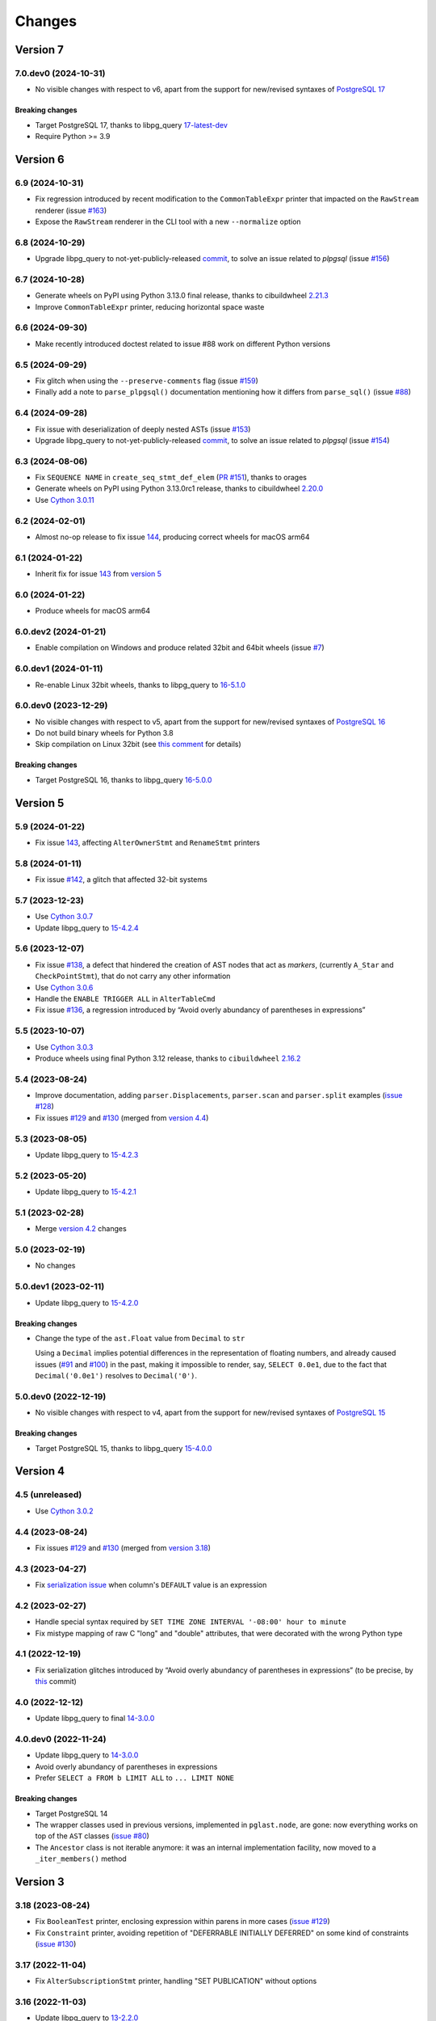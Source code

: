 .. -*- coding: utf-8 -*-

.. _changes:

Changes
-------

Version 7
#########

7.0.dev0 (2024-10-31)
~~~~~~~~~~~~~~~~~~~~~

- No visible changes with respect to v6, apart from the support for new/revised syntaxes of
  `PostgreSQL 17`__

  __ https://www.postgresql.org/docs/17/release-17.html

~~~~~~~~~~~~~~~~~~~~
**Breaking changes**
~~~~~~~~~~~~~~~~~~~~

- Target PostgreSQL 17, thanks to libpg_query `17-latest-dev`__

  __ https://github.com/pganalyze/libpg_query/tree/17-latest-dev

- Require Python >= 3.9


Version 6
#########

6.9 (2024-10-31)
~~~~~~~~~~~~~~~~

- Fix regression introduced by recent modification to the ``CommonTableExpr`` printer that
  impacted on the ``RawStream`` renderer (issue `#163`__)

  __ https://github.com/lelit/pglast/issues/163

- Expose the ``RawStream`` renderer in the CLI tool with a new ``--normalize`` option


6.8 (2024-10-29)
~~~~~~~~~~~~~~~~

- Upgrade libpg_query to not-yet-publicly-released commit__, to solve an issue related to
  `plpgsql` (issue `#156`__)

  __ https://github.com/pganalyze/libpg_query/commit/06670290ad39e61805ecacbc6267df61f6ae3d91
  __ https://github.com/lelit/pglast/issues/156


6.7 (2024-10-28)
~~~~~~~~~~~~~~~~

- Generate wheels on PyPI using Python 3.13.0 final release, thanks to cibuildwheel `2.21.3`__

  __ https://cibuildwheel.pypa.io/en/stable/changelog/#v2213

- Improve ``CommonTableExpr`` printer, reducing horizontal space waste


6.6 (2024-09-30)
~~~~~~~~~~~~~~~~

- Make recently introduced doctest related to issue #88 work on different Python versions


6.5 (2024-09-29)
~~~~~~~~~~~~~~~~

- Fix glitch when using the ``--preserve-comments`` flag (issue `#159`__)

  __ https://github.com/lelit/pglast/issues/159

- Finally add a note to ``parse_plpgsql()`` documentation mentioning how it differs from
  ``parse_sql()`` (issue `#88`__)

  __ https://github.com/lelit/pglast/issues/88


6.4 (2024-09-28)
~~~~~~~~~~~~~~~~

- Fix issue with deserialization of deeply nested ASTs (issue `#153`__)

  __ https://github.com/lelit/pglast/issues/153

- Upgrade libpg_query to not-yet-publicly-released commit__, to solve an issue related to
  `plpgsql` (issue `#154`__)

  __ https://github.com/pganalyze/libpg_query/commit/680f5ee67c6fdae497c8d1edfadd02b9b8eac74f
  __ https://github.com/lelit/pglast/issues/154


6.3 (2024-08-06)
~~~~~~~~~~~~~~~~

- Fix ``SEQUENCE NAME`` in ``create_seq_stmt_def_elem`` (`PR #151`__), thanks to orages

  __ https://github.com/lelit/pglast/pull/151

- Generate wheels on PyPI using Python 3.13.0rc1 release, thanks to cibuildwheel `2.20.0`__

  __ https://cibuildwheel.pypa.io/en/stable/changelog/#v2200

- Use `Cython 3.0.11`__

  __ https://github.com/cython/cython/blob/master/CHANGES.rst#3011-2024-08-05


6.2 (2024-02-01)
~~~~~~~~~~~~~~~~

- Almost no-op release to fix issue `144`__, producing correct wheels for macOS arm64

  __ https://github.com/lelit/pglast/issues/144

6.1 (2024-01-22)
~~~~~~~~~~~~~~~~

- Inherit fix for issue `143`__ from `version 5`_

  __ https://github.com/lelit/pglast/issues/143


6.0 (2024-01-22)
~~~~~~~~~~~~~~~~

- Produce wheels for macOS arm64


6.0.dev2 (2024-01-21)
~~~~~~~~~~~~~~~~~~~~~

- Enable compilation on Windows and produce related 32bit and 64bit wheels (issue `#7`__)

  __ https://github.com/lelit/pglast/issues/7


6.0.dev1 (2024-01-11)
~~~~~~~~~~~~~~~~~~~~~

- Re-enable Linux 32bit wheels, thanks to libpg_query to `16-5.1.0`__

  __ https://github.com/pganalyze/libpg_query/releases/tag/16-5.1.0


6.0.dev0 (2023-12-29)
~~~~~~~~~~~~~~~~~~~~~

- No visible changes with respect to v5, apart from the support for new/revised syntaxes of
  `PostgreSQL 16`__

  __ https://www.postgresql.org/docs/16/release-16.html

- Do not build binary wheels for Python 3.8

- Skip compilation on Linux 32bit (see `this comment`__ for details)

  __ https://github.com/pganalyze/libpg_query/pull/225#issuecomment-1864145089

~~~~~~~~~~~~~~~~~~~~
**Breaking changes**
~~~~~~~~~~~~~~~~~~~~

- Target PostgreSQL 16, thanks to libpg_query `16-5.0.0`__

  __ https://github.com/pganalyze/libpg_query/releases/tag/16-5.0.0


Version 5
#########

5.9 (2024-01-22)
~~~~~~~~~~~~~~~~

- Fix issue `143`__, affecting ``AlterOwnerStmt`` and ``RenameStmt`` printers

  __ https://github.com/lelit/pglast/issues/143


5.8 (2024-01-11)
~~~~~~~~~~~~~~~~

- Fix issue `#142`__, a glitch that affected 32-bit systems

  __ https://github.com/lelit/pglast/issues/142


5.7 (2023-12-23)
~~~~~~~~~~~~~~~~

- Use `Cython 3.0.7`__

  __ https://github.com/cython/cython/blob/master/CHANGES.rst#307-2023-12-19

- Update libpg_query to `15-4.2.4`__

  __ https://github.com/pganalyze/libpg_query/releases/tag/15-4.2.4


5.6 (2023-12-07)
~~~~~~~~~~~~~~~~

- Fix issue `#138`__, a defect that hindered the creation of AST nodes that act as *markers*,
  (currently ``A_Star`` and ``CheckPointStmt``), that do not carry any other information

  __ https://github.com/lelit/pglast/issues/138

- Use `Cython 3.0.6`__

  __ https://github.com/cython/cython/blob/master/CHANGES.rst#306-2023-11-26

- Handle the ``ENABLE TRIGGER ALL`` in ``AlterTableCmd``

- Fix issue `#136`__, a regression introduced by “Avoid overly abundancy of parentheses in
  expressions”

  __ https://github.com/lelit/pglast/issues/136


5.5 (2023-10-07)
~~~~~~~~~~~~~~~~

- Use `Cython 3.0.3`__

  __ https://github.com/cython/cython/blob/master/CHANGES.rst#303-2023-10-05

- Produce wheels using final Python 3.12 release, thanks to ``cibuildwheel`` `2.16.2`__

  __ https://cibuildwheel.readthedocs.io/en/stable/changelog/#v2162


5.4 (2023-08-24)
~~~~~~~~~~~~~~~~

- Improve documentation, adding ``parser.Displacements``, ``parser.scan`` and ``parser.split``
  examples (`issue #128`__)

  __ https://github.com/lelit/pglast/issues/128

- Fix issues `#129`__ and `#130`__ (merged from `version 4.4`__)

  __ https://github.com/lelit/pglast/issues/129
  __ https://github.com/lelit/pglast/issues/130
  __ `4.4 (2023-08-24)`_


5.3 (2023-08-05)
~~~~~~~~~~~~~~~~

- Update libpg_query to `15-4.2.3`__

  __ https://github.com/pganalyze/libpg_query/releases/tag/15-4.2.3


5.2 (2023-05-20)
~~~~~~~~~~~~~~~~

- Update libpg_query to `15-4.2.1`__

  __ https://github.com/pganalyze/libpg_query/releases/tag/15-4.2.1


5.1 (2023-02-28)
~~~~~~~~~~~~~~~~

- Merge `version 4.2`__ changes

  __ `4.2 (2023-02-27)`_


5.0 (2023-02-19)
~~~~~~~~~~~~~~~~

- No changes


5.0.dev1 (2023-02-11)
~~~~~~~~~~~~~~~~~~~~~

- Update libpg_query to `15-4.2.0`__

  __ https://github.com/pganalyze/libpg_query/releases/tag/15-4.2.0

~~~~~~~~~~~~~~~~~~~~
**Breaking changes**
~~~~~~~~~~~~~~~~~~~~

- Change the type of the ``ast.Float`` value from ``Decimal`` to ``str``

  Using a ``Decimal`` implies potential differences in the representation of floating numbers,
  and already caused issues (`#91`__ and `#100`__) in the past, making it impossible to render,
  say, ``SELECT 0.0e1``, due to the fact that ``Decimal('0.0e1')`` resolves to
  ``Decimal('0')``.

  __ https://github.com/lelit/pglast/issues/91
  __ https://github.com/lelit/pglast/issues/100


5.0.dev0 (2022-12-19)
~~~~~~~~~~~~~~~~~~~~~

- No visible changes with respect to v4, apart from the support for new/revised syntaxes of
  `PostgreSQL 15`__

  __ https://www.postgresql.org/docs/15/release-15.html

~~~~~~~~~~~~~~~~~~~~
**Breaking changes**
~~~~~~~~~~~~~~~~~~~~

- Target PostgreSQL 15, thanks to libpg_query `15-4.0.0`__

  __ https://github.com/pganalyze/libpg_query/releases/tag/15-4.0.0


Version 4
#########

4.5 (unreleased)
~~~~~~~~~~~~~~~~

- Use `Cython 3.0.2`__

  __ https://github.com/cython/cython/blob/master/CHANGES.rst#302-2023-08-27


4.4 (2023-08-24)
~~~~~~~~~~~~~~~~

- Fix issues `#129`__ and `#130`__ (merged from `version 3.18`__)

  __ https://github.com/lelit/pglast/issues/129
  __ https://github.com/lelit/pglast/issues/130
  __ `3.18 (2023-08-24)`_


4.3 (2023-04-27)
~~~~~~~~~~~~~~~~

- Fix `serialization issue`__ when column's ``DEFAULT`` value is an expression

  __ https://github.com/pganalyze/libpg_query/issues/188


4.2 (2023-02-27)
~~~~~~~~~~~~~~~~

- Handle special syntax required by ``SET TIME ZONE INTERVAL '-08:00' hour to minute``

- Fix mistype mapping of raw C "long" and "double" attributes, that were decorated with the
  wrong Python type


4.1 (2022-12-19)
~~~~~~~~~~~~~~~~

- Fix serialization glitches introduced by “Avoid overly abundancy of parentheses in
  expressions” (to be precise, by this__ commit)

  __ https://github.com/lelit/pglast/commit/6cfe75eea80f9c9bec4ba467e7ec1ec0796020de


4.0 (2022-12-12)
~~~~~~~~~~~~~~~~

- Update libpg_query to final `14-3.0.0`__

  __ https://github.com/pganalyze/libpg_query/releases/tag/14-3.0.0


4.0.dev0 (2022-11-24)
~~~~~~~~~~~~~~~~~~~~~

- Update libpg_query to `14-3.0.0`__

  __ https://github.com/pganalyze/libpg_query/blob/14-latest/CHANGELOG.md#14-300---2022-11-17

- Avoid overly abundancy of parentheses in expressions

- Prefer ``SELECT a FROM b LIMIT ALL`` to ``... LIMIT NONE``

~~~~~~~~~~~~~~~~~~~~
**Breaking changes**
~~~~~~~~~~~~~~~~~~~~

- Target PostgreSQL 14

- The wrapper classes used in previous versions, implemented in ``pglast.node``, are gone: now
  everything works on top of the ``AST`` classes (`issue #80`__)

  __ https://github.com/lelit/pglast/issues/80

- The ``Ancestor`` class is not iterable anymore: it was an internal implementation facility,
  now moved to a ``_iter_members()`` method


Version 3
#########

3.18 (2023-08-24)
~~~~~~~~~~~~~~~~~

- Fix ``BooleanTest`` printer, enclosing expression within parens in more cases (`issue
  #129`__)

  __ https://github.com/lelit/pglast/issues/129

- Fix ``Constraint`` printer, avoiding repetition of "DEFERRABLE INITIALLY DEFERRED" on some
  kind of constraints (`issue #130`__)

  __ https://github.com/lelit/pglast/issues/130


3.17 (2022-11-04)
~~~~~~~~~~~~~~~~~

- Fix ``AlterSubscriptionStmt`` printer, handling "SET PUBLICATION" without options


3.16 (2022-11-03)
~~~~~~~~~~~~~~~~~

- Update libpg_query to `13-2.2.0`__

  __ https://github.com/pganalyze/libpg_query/blob/13-latest/CHANGELOG.md#13-220---2022-11-02


3.15 (2022-10-17)
~~~~~~~~~~~~~~~~~

- Produce Python 3.11 wheels (`PR #108`__), thanks to ``cibuildwheel`` 2.11.1__ and to Bastien
  Gandouet

  __ https://github.com/lelit/pglast/pull/108
  __ https://cibuildwheel.readthedocs.io/en/stable/changelog/#v2111


3.14 (2022-08-08)
~~~~~~~~~~~~~~~~~

- Harden the way ``Visitor`` handle modifications to the AST (`issue #107`__)

  __ https://github.com/lelit/pglast/issues/107


3.13 (2022-06-29)
~~~~~~~~~~~~~~~~~

- Update libpg_query to `13-2.1.2`__

  __ https://github.com/pganalyze/libpg_query/blob/13-latest/CHANGELOG.md#13-212---2022-06-28


3.12 (2022-06-19)
~~~~~~~~~~~~~~~~~

- Rewrite the implementation of the ``referenced_relations()`` function, that was flawed with
  regard to CTEs handling (`issue #106`__), thanks to Michal Charemza for providing his own
  version

  __ https://github.com/lelit/pglast/issues/106

- Improve ``WithClause`` printer indentation

- Fix minor whitespace related issues in a few printer functions


3.11 (2022-05-29)
~~~~~~~~~~~~~~~~~

- Fix the ``Visitor`` class, it was ignoring nodes nested in sub-lists

- Reduce the size of the generated parser by factoring out common code into helper functions


3.10 (2022-05-11)
~~~~~~~~~~~~~~~~~

- Update libpg_query to `13-2.1.1`__ (`PR #102`__), thanks to James Guthrie

  __ https://github.com/pganalyze/libpg_query/blob/13-latest/CHANGELOG.md#13-211---2022-05-03
  __ https://github.com/lelit/pglast/pull/102

- Produce `musllinux`__ wheels, thanks to ``cibuildwheel`` `2.5.0`__ (:PEP:`656` was actually
  introduced in `2.2.0`__)

  __ https://peps.python.org/pep-0656/
  __ https://cibuildwheel.readthedocs.io/en/stable/changelog/#v250
  __ https://cibuildwheel.readthedocs.io/en/stable/changelog/#v220


3.9 (2022-02-24)
~~~~~~~~~~~~~~~~

- Fix bug handling node containing a ``location`` field, e.g. ``CreateTableSpaceStmt`` (`issue
  #98`__)

  __ https://github.com/lelit/pglast/issues/98

- Properly handle dereferenced array expression (`issue #99`__)

  __ https://github.com/lelit/pglast/issues/99

- Avoid improper "floatification" of literal integers (`issue #100`__)

  __ https://github.com/lelit/pglast/issues/100


3.8 (2021-12-28)
~~~~~~~~~~~~~~~~

- Fix glitch in the AST extractor tool (`issue #97`__)

  __ https://github.com/lelit/pglast/issues/97

- Add Linux AArch64 wheel build support (`PR #95`__), thanks to odidev

  __ https://github.com/lelit/pglast/pull/95

- Fix type mismatch when using ``--remove-pg_catalog-from-functions`` (`PR #93`__), thanks
  to Boris Zentner

  __ https://github.com/lelit/pglast/pull/93/


3.7 (2021-10-13)
~~~~~~~~~~~~~~~~

- Update libpg_query to `13-2.1.0`__

  __ https://github.com/pganalyze/libpg_query/blob/13-latest/CHANGELOG.md#13-210---2021-10-12_


3.6 (2021-10-09)
~~~~~~~~~~~~~~~~

- Use latest libpg_query, to fix an error parsing ``PLpgSQL`` statements (`issue #88`__)

  __ https://github.com/lelit/pglast/issues/88


3.5 (2021-09-26)
~~~~~~~~~~~~~~~~

- Forward the ``special_functions`` option to substream, when concatenating items
  (`issue #89`__)

  __ https://github.com/lelit/pglast/issues/89

- Fix representation of floating point numbers without decimal digits (`issue #91`__)

  __ https://github.com/lelit/pglast/issues/91

- Produce Python 3.10 wheels, thanks to ``cibuildwheel`` 2.1.2

- Update libpg_query to `13-2.0.7`__

  __ https://github.com/pganalyze/libpg_query/blob/13-latest/CHANGELOG.md#13-207---2021-07-16_

- New option ``--remove-pg_catalog-from-functions`` on the command line tool (`PR #90`__), thanks
  to Boris Zentner

  __ https://github.com/lelit/pglast/pull/90/

- Implement more *special functions* (`PR #92`__), thanks to Boris Zentner

  __ https://github.com/lelit/pglast/pull/92/


3.4 (2021-08-21)
~~~~~~~~~~~~~~~~

- Fix another packaging issue, that prevented recompilation from the sdist ``.tar.gz`` (`issue
  #86`__), thanks to Christopher Brichford

  __ https://github.com/lelit/pglast/issues/82


3.3 (2021-07-04)
~~~~~~~~~~~~~~~~

- Update libpg_query to `13-2.0.6`__

  __ https://github.com/pganalyze/libpg_query/blob/13-latest/CHANGELOG.md#13-206---2021-06-29_


3.2 (2021-06-25)
~~~~~~~~~~~~~~~~

- Effectively include libpg_query's vendored sources (`issue #82`__)

  __ https://github.com/lelit/pglast/issues/82


3.1 (2021-06-25)
~~~~~~~~~~~~~~~~

- Fix packaging glitch (`issue #82`__)

  __ https://github.com/lelit/pglast/issues/82

- Build wheels also for macOS

- Update libpg_query to `13-2.0.5`__

  __ https://github.com/pganalyze/libpg_query/blob/13-latest/CHANGELOG.md#13-205---2021-06-24_


3.0 (2021-06-04)
~~~~~~~~~~~~~~~~

- Fix glitch in the ``RawStream``, avoiding spurious space after an open parenthesis

- Improve the ``Visitor`` class, to make it easier altering the original tree

- Properly handle nested lists in the serialization of AST Node


3.0.dev2 (2021-05-22)
~~~~~~~~~~~~~~~~~~~~~

- Fix bug in ``CreateStmt`` printer (`issue #79`__)

  __ https://github.com/lelit/pglast/issues/79

- Make it possible to pass also concrete ``ast.Node``\ s to ``RawStream```

~~~~~~~~~~~~~~~~~~~~
**Breaking changes**
~~~~~~~~~~~~~~~~~~~~

- To reduce confusion, the ``printer`` module has been removed: print-specific stuff is now
  directly exposed by the ``printers`` subpackage while serialization classes are now in the
  new ``stream`` module

- The default value for the ``safety_belt`` option of the ``printify()`` function is now
  ``False``


3.0.dev1 (2021-05-16)
~~~~~~~~~~~~~~~~~~~~~

- Fix ``AT_SetIdentity``, ``AT_EnableReplicaTrig`` and ``AlterSubscriptionStmt`` printers

- Improve ``AlterTSConfigType`` and ``IntoClause`` printers

- New generic "visitor pattern" (`issue #51`__) exemplified by a new
  ``referenced_relations()`` function (`issue #66`__)

  __ https://github.com/lelit/pglast/issues/51
  __ https://github.com/lelit/pglast/issues/66

- Refine printing of SQL comments

- Implement ``AlterExtensionStmt`` printer


3.0.dev0 (2021-05-03)
~~~~~~~~~~~~~~~~~~~~~

- Expose the new ``pg_query_scan()`` function as ``parser.scan()``

- Expose the ``pg_query_parse()`` function as ``parser.parse_sql_json()``

- Expose the new ``pg_query_parse_protobuf()`` function as ``parser.parse_sql_protobuf()``

- Expose the new ``pg_query_deparse_protobuf()`` function as ``parser.deparse_protobuf()``

- Honor the ``catalogname`` of a ``RangeVar`` if present (`issue #71`__)

  __ https://github.com/lelit/pglast/issues/71

- Cover almost all ``SQL`` statements, testing against the whole ``PostgreSQL`` `regression
  suite`__ (`issue #68`__, `PR #72`__ and `PR #77`__), thanks to Ronan Dunklau and Hong Cheng

  __ https://github.com/pganalyze/libpg_query/tree/13-latest/test/sql/postgres_regress_
  __ https://github.com/lelit/pglast/issues/68
  __ https://github.com/lelit/pglast/pull/72
  __ https://github.com/lelit/pglast/pull/77

- New rudimentary support for the `preserve comments` feature (`issue #23`__)

  __ https://github.com/lelit/pglast/issues/23

~~~~~~~~~~~~~~~~~~~~
**Breaking changes**
~~~~~~~~~~~~~~~~~~~~

- Target PostgreSQL 13

- The ``pglast.parser`` module exposes all ``libpg_query`` entry points, even the new
  ``pg_query_deparse_protobuf()`` function that is basically equivalent to
  ``RawStream``\ -based printer

- The ``split()`` function is now based on the lower level ``pg_query_split_with_xxx()``
  functions

- The ``parse_sql()`` function returns native Python objects, not a ``JSON`` string as before:
  all PG *nodes* are now represented by subclasses of ``pglast.ast.Node``, without exception,
  even ``Expr`` and ``Value`` are there. The latter impacts on ``pglast.node.Scalar``: for
  example it now may contains a ``ast.Integer`` instance instead of a Python ``int``

- The ``pgpp --parse-tree`` output is a `pprint`__ represention of the ``AST``, not a ``JSON``
  string as before

  __ https://docs.python.org/3.9/library/pprint.html#pprint.pprint

- The ``ParseError`` exception does not expose the ``location`` as an instance member anymore,
  although its still there, as the second argument (ie ``.args[1]``); furthermore, its value
  now corresponds to the index in the original Unicode string, instead of the offset in the
  ``UTF-8`` representation passed to the underlying C function


Version 2
#########

2.0.dev3 (2021-02-20)
~~~~~~~~~~~~~~~~~~~~~

- Handle ``INCLUDE`` clause in ``IndexStmt`` (`PR #67`__), thanks to Ronan Dunklau

  __ https://github.com/lelit/pglast/pull/67


2.0.dev2 (2020-10-24)
~~~~~~~~~~~~~~~~~~~~~

- Merge new ``fingerprint`` functionality from ``v1`` (i.e. ``master``) branch


2.0.dev1 (2020-09-26)
~~~~~~~~~~~~~~~~~~~~~

- Require Python 3.6 or greater

- Handle ``ALTER TYPE .. RENAME VALUE`` in ``AlterEnumStmt`` (`PR #52`__), thanks to Ronan
  Dunklau

  __ https://github.com/lelit/pglast/pull/52

- Add support for Create / Alter / Drop PROCEDURE (`PR #48`__), thanks to Ronan Dunklau

  __ https://github.com/lelit/pglast/pull/48

- Use Ronan's fork__ of libpg_query, targeting PostgreSQL 12.1 (`PR #36`__)

  __ https://github.com/rdunklau/libpg_query
  __ https://github.com/lelit/pglast/pull/36

- Change get_postgresql_version() to return a ``(major, minor)`` tuple (`issue #38`__)

  __ https://github.com/lelit/pglast/issues/38

- Handle ``ALTER TABLE ... ALTER COLUMN ... SET STORAGE ...``

- Handle PG12 materialized CTEs (`issue #57`)

- Support column numbers in ``ALTER INDEX`` (`PR #58`__), thanks to Ronan Dunklau

  __ https://github.com/lelit/pglast/pull/58

- Handle ``SET LOGGED`` and ``SET UNLOGGED`` in ``ALTER TABLE`` (`PR #59`__), thanks to Ronan
  Dunklau

  __ https://github.com/lelit/pglast/pull/59

- Handle ``ALTER TYPE ... RENAME`` (`PR #62`__), , thanks to Ronan
  Dunklau

  __ https://github.com/lelit/pglast/pull/62


Version 1
#########

1.18 (2021-06-01)
~~~~~~~~~~~~~~~~~

- Fix exclusion constraint printer (`issue #81`__)

  __ https://github.com/lelit/pglast/issues/81


1.17 (2021-02-20)
~~~~~~~~~~~~~~~~~

- Fix the generic case in the ``RenameStmt`` printer


1.16 (2021-02-20)
~~~~~~~~~~~~~~~~~

- Promote to the *stable* state

- Move the job of building and uploading binary wheels from TravisCI to GitHub Actions


1.15 (2021-02-19)
~~~~~~~~~~~~~~~~~

- Fix ``IF EXISTS`` variant of ``RenameStmt`` printer (`PR #70`__), thanks to Jonathan
  Mortensen

  __ https://github.com/lelit/pglast/pull/70

- Update libpg_query to 10-1.0.5


1.14 (2020-10-24)
~~~~~~~~~~~~~~~~~

- Produce Python 3.9 wheels, thanks to ``cibuildwheel`` 1.6.3

- Expose the ``libpg_query``'s `fingerprint`__ functionality (`PR #64`__), thanks to Yiming
  Wang

  __ https://github.com/lfittl/libpg_query/wiki/Fingerprinting
  __ https://github.com/lelit/pglast/pull/64


1.13 (2020-09-26)
~~~~~~~~~~~~~~~~~

- Handle ``SELECT FROM foo``


1.12 (2020-06-08)
~~~~~~~~~~~~~~~~~

- Double quote column names in the ``TYPE_FUNC_NAME_KEYWORDS`` set (`issue #55`__)

  __ https://github.com/lelit/pglast/issues/55

- Possibly wrap ``SELECT`` in ``UNION``/``INTERSECT`` between parens, when needed
  (`issue #55`__)

  __ https://github.com/lelit/pglast/issues/55


1.11 (2020-05-08)
~~~~~~~~~~~~~~~~~

- Fix ``A_Expr`` printer, when ``lexpr`` is missing (`PR #54`__), thanks to Aiham

  __ https://github.com/lelit/pglast/pull/54

- Support ``DISABLE ROW LEVEL SECURITY`` in ``AlterTableCmd`` (`PR #49`__), thanks to Ronan
  Dunklau

  __ https://github.com/lelit/pglast/pull/49

- Implement ``CreateOpClassStmt`` printer (`PR #47`__), thanks to Ronan Dunklau

  __ https://github.com/lelit/pglast/pull/47


1.10 (2020-01-25)
~~~~~~~~~~~~~~~~~

- Fix collation name printer (`PR #44`__), thanks to Ronan Dunklau

  __ https://github.com/lelit/pglast/pull/44

- Implement ``CreatePLangStmt`` printer (`PR #42`__), thanks to Bennie Swart

  __ https://github.com/lelit/pglast/pull/42

- Fix privileges printer (`PR #41`__), thanks to Bennie Swart

  __ https://github.com/lelit/pglast/pull/41

- Handle ``TRUNCATE`` event in ``CreateTrigStmt`` printer (`PR #40`__), thanks to Bennie Swart

  __ https://github.com/lelit/pglast/pull/40

- Fix function body dollar quoting (`PR #39`__), thanks to Bennie Swart

  __ https://github.com/lelit/pglast/pull/39


1.9 (2019-12-20)
~~~~~~~~~~~~~~~~

- Prettier ``INSERT`` representation


1.8 (2019-12-07)
~~~~~~~~~~~~~~~~

- Prettier ``CASE`` representation

- New option to emit a semicolon after the last statement (`issue #24`__)

  __ https://github.com/lelit/pglast/issues/24


1.7 (2019-12-01)
~~~~~~~~~~~~~~~~

- Implement ``NotifyStmt`` printer

- Implement ``RuleStmt`` printer, thanks to Gavin M. Roy for his `PR #28`__

  __ https://github.com/lelit/pglast/pull/28

- Fix ``RenameStmt``, properly handling object name

- Produce Python 3.8 wheels, thanks to `cibuildwheel`__ 1.0.0

  __ https://github.com/joerick/cibuildwheel

- Support ``ALTER TABLE RENAME CONSTRAINT`` (`PR #35`__), thanks to Ronan Dunklau

  __ https://github.com/lelit/pglast/pull/35


1.6 (2019-09-04)
~~~~~~~~~~~~~~~~

- Fix issue with boolean expressions precedence (`issue #29`__)

  __ https://github.com/lelit/pglast/issues/29

- Implement ``BitString`` printer

- Support ``LEAKPROOF`` option (`PR #31`__), thanks to Ronan Dunklau

  __ https://github.com/lelit/pglast/pull/31

- Support ``DEFERRABLE INITIALLY DEFERRED`` option (`PR #32`__), thanks to Ronan Dunklau

  __ https://github.com/lelit/pglast/pull/32


1.5 (2019-06-04)
~~~~~~~~~~~~~~~~

- Fix issue with ``RETURNS SETOF`` functions, a more general solution than the one proposed by
  Ronan Dunklau (`PR #22`__)

  __ https://github.com/lelit/pglast/pull/22

- Allow more than one empty line between statements (`PR #26`__), thanks to apnewberry

  __ https://github.com/lelit/pglast/pull/26


1.4 (2019-04-06)
~~~~~~~~~~~~~~~~

- Fix wrap of trigger's WHEN expression (`issue #18`__)

  __ https://github.com/lelit/pglast/issues/18

- Support for variadic functions (`PR #19`__), thanks to Ronan Dunklau

  __ https://github.com/lelit/pglast/pull/19

- Support ORDER / LIMIT / OFFSET for set operations (`PR #20`__), thanks to Ronan Dunklau

  __ https://github.com/lelit/pglast/pull/20

- Implement ``ConstraintsSetStmt`` and improve ``VariableSetStmt`` printers


1.3 (2019-03-28)
~~~~~~~~~~~~~~~~

- Support ``CROSS JOIN`` and timezone modifiers on time and timestamp datatypes (`PR #15`__),
  thanks to Ronan Dunklau

  __ https://github.com/lelit/pglast/pull/15

- Many new printers and several enhancements (`PR #14`__), thanks to Ronan Dunklau

  __ https://github.com/lelit/pglast/pull/14

- Expose the package version as pglast.__version__ (`issue #12`__)

  __ https://github.com/lelit/pglast/issues/12


1.2 (2019-02-13)
~~~~~~~~~~~~~~~~

- Implement new `split()` function (see `PR #10`__)

  __ https://github.com/lelit/pglast/pull/10

- Implement ``BooleanTest`` printer (`issue #11`__)

  __ https://github.com/lelit/pglast/issues/11


1.1 (2018-07-20)
~~~~~~~~~~~~~~~~

- No visible changes, but now PyPI carries binary wheels for Python 3.7.


1.0 (2018-06-16)
~~~~~~~~~~~~~~~~

.. important:: The name of the package has been changed from ``pg_query`` to ``pglast``, to
               satisfy the request made by the author of ``libpg_query`` in `issue #9`__.

               This affects both the main repository on GitHub, that from now on is
               ``https://github.com/lelit/pglast``, and the ReadTheDocs project that hosts the
               documentation, ``http://pglast.readthedocs.io/en/latest/``.

               I'm sorry for any inconvenience this may cause.

__ https://github.com/lelit/pglast/issues/9


0.28 (2018-06-06)
~~~~~~~~~~~~~~~~~

- Update libpg_query to 10-1.0.2

- Support the '?'-style parameter placeholder variant allowed by libpg_query (details__)

__ https://github.com/lfittl/libpg_query/issues/45


0.27 (2018-04-15)
~~~~~~~~~~~~~~~~~

- Prettier JOINs representation, aligning them with the starting relation


0.26 (2018-04-03)
~~~~~~~~~~~~~~~~~

- Fix cosmetic issue with ANY() and ALL()


0.25 (2018-03-31)
~~~~~~~~~~~~~~~~~

- Fix issue in the safety belt check performed by ``pgpp`` (`issue #4`__)

__ https://github.com/lelit/pglast/issues/4


0.24 (2018-03-02)
~~~~~~~~~~~~~~~~~

- Implement ``Null`` printer


0.23 (2017-12-28)
~~~~~~~~~~~~~~~~~

- Implement some other DDL statements printers

- New alternative style to print *comma-separated-values* lists, activated by a new
  ``--comma-at-eoln`` option on ``pgpp``


0.22 (2017-12-03)
~~~~~~~~~~~~~~~~~

- Implement ``TransactionStmt`` and almost all ``DROP xxx`` printers


0.21 (2017-11-22)
~~~~~~~~~~~~~~~~~

- Implement ``NamedArgExpr`` printer

- New alternative printers for a set of *special functions*, activated by a new
  ``--special-functions`` option on ``pgpp`` (`issue #2`__)

__ https://github.com/lelit/pglast/issues/2


0.20 (2017-11-21)
~~~~~~~~~~~~~~~~~

- Handle special de-reference (``A_Indirection``) cases


0.19 (2017-11-16)
~~~~~~~~~~~~~~~~~

- Fix serialization of column labels containing double quotes

- Fix corner issues surfaced implementing some more DDL statement printers


0.18 (2017-11-14)
~~~~~~~~~~~~~~~~~

- Fix endless loop due to sloppy conversion of command line option

- Install the command line tool as ``pgpp``


0.17 (2017-11-12)
~~~~~~~~~~~~~~~~~

- Rename printers.sql to printers.dml (**backward incompatibility**)

- List printer functions in the documentation, referencing the definition of related node type

- Fix inconsistent spacing in JOIN condition inside a nested expression

- Fix representation of unbound arrays

- Fix representation of ``interval`` data type

- Initial support for DDL statements

- Fix representation of string literals containing single quotes


0.16 (2017-10-31)
~~~~~~~~~~~~~~~~~

- Update libpg_query to 10-1.0.0


0.15 (2017-10-12)
~~~~~~~~~~~~~~~~~

- Fix indentation of boolean expressions in SELECT's targets (`issue #3`__)

__ https://github.com/lelit/pglast/issues/3


0.14 (2017-10-09)
~~~~~~~~~~~~~~~~~

- Update to latest libpg_query's 10-latest branch, targeting PostgreSQL 10.0 final


0.13 (2017-09-17)
~~~~~~~~~~~~~~~~~

- Fix representation of subselects requiring surrounding parens


0.12 (2017-08-22)
~~~~~~~~~~~~~~~~~

- New option ``--version`` on the command line tool

- Better enums documentation

- Release the GIL while calling libpg_query functions


0.11 (2017-08-11)
~~~~~~~~~~~~~~~~~

- Nicer indentation for JOINs, making OUTER JOINs stand out

- Minor tweaks to lists rendering, with less spurious whitespaces

- New option ``--no-location`` on the command line tool


0.10 (2017-08-11)
~~~~~~~~~~~~~~~~~

- Support Python 3.4 and Python 3.5 as well as Python 3.6


0.9 (2017-08-10)
~~~~~~~~~~~~~~~~

- Fix spacing before the $ character

- Handle type modifiers

- New option ``--plpgsql`` on the command line tool, just for fun


0.8 (2017-08-10)
~~~~~~~~~~~~~~~~

- Add enums subpackages to the documentation with references to their related headers

- New ``compact_lists_margin`` option to produce a more compact representation when possible
  (see `issue #1`__)

__ https://github.com/lelit/pglast/issues/1


0.7 (2017-08-10)
~~~~~~~~~~~~~~~~

- Fix sdist including the Sphinx documentation


0.6 (2017-08-10)
~~~~~~~~~~~~~~~~

- New option ``--parse-tree`` on the command line tool to show just the parse tree

- Sphinx documentation, available online


0.5 (2017-08-09)
~~~~~~~~~~~~~~~~

- Handle some more cases when a name must be double-quoted

- Complete the serialization of the WindowDef node, handling its frame options


0.4 (2017-08-09)
~~~~~~~~~~~~~~~~

- Expose the actual PostgreSQL version the underlying libpg_query libray is built on thru a new
  ``get_postgresql_version()`` function

- New option `safety_belt` for the ``prettify()`` function, to protect the innocents

- Handle serialization of ``CoalesceExpr`` and ``MinMaxExpr``


0.3 (2017-08-07)
~~~~~~~~~~~~~~~~

- Handle serialization of ``ParamRef`` nodes

- Expose a ``prettify()`` helper function


0.2 (2017-08-07)
~~~~~~~~~~~~~~~~

- Test coverage at 99%

- First attempt at automatic wheel upload to PyPI, let's see...


0.1 (2017-08-07)
~~~~~~~~~~~~~~~~

- First release ("Hi daddy!", as my soul would tag it)
